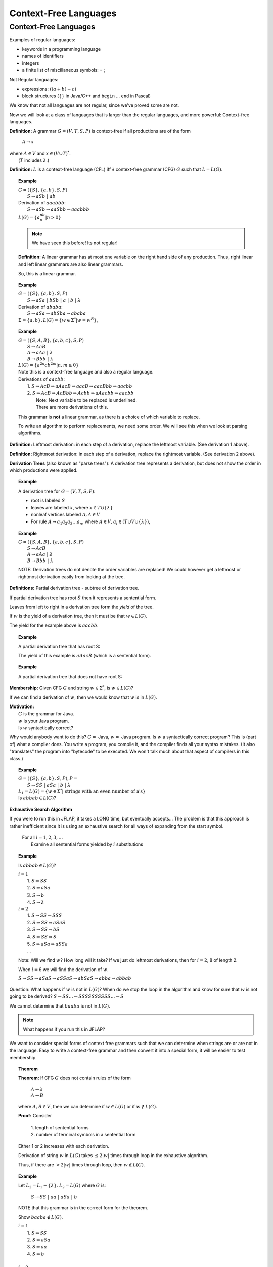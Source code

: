 .. This file is part of the OpenDSA eTextbook project. See
.. http://algoviz.org/OpenDSA for more details.
.. Copyright (c) 2012-2016 by the OpenDSA Project Contributors, and
.. distributed under an MIT open source license.

.. avmetadata::
   :author: Susan Rodger, Cliff Shaffer, and Mostafa Mohammed
   :requires: Deterministic Finite Automata
   :satisfies: Context-Free Languages
   :topic: Finite Automata

Context-Free Languages
======================

Context-Free Languages
----------------------
Examples of regular languages:

* keywords in a programming language
* names of identifiers
* integers
* a finite list of miscillaneous symbols: = \  ;

Not Regular languages:

* expressions: :math:`((a + b) - c)`
* block structures (:math:`\{\}` in Java/C++ and ``begin`` ... ``end`` in Pascal)

We know that not all languages are not regular, since we've proved
some are not.

Now we will look at a class of languages that is larger than the
regular languages, and more powerful: Context-free languages.

**Definition:** A grammar :math:`G = (V, T, S, P)` is
context-free if all productions are of the form

   | :math:`A \rightarrow x`

| where :math:`A \in V` and :math:`x \in (V \cup T)^*`.
|    (:math:`T` includes :math:`\lambda`.)

**Definition:** :math:`L` is a context-free language (CFL) iff
:math:`\exists` context-free grammar (CFG) :math:`G` such that
:math:`L = L(G)`.

.. topic:: Example

   | :math:`G =(\{S\}, \{a, b\}, S, P)`
   |   :math:`S \rightarrow aSb\ |\ ab`
   | Derivation of :math:`aaabbb`:
   |   :math:`S \Rightarrow aSb \Rightarrow aaSbb \Rightarrow aaabbb`
   | :math:`L(G) = \{a^nb^n | n > 0\}`

   .. note::

      We have seen this before! Its not regular!

   **Definition:** A linear grammar has at most one variable on the
   right hand side of any production.
   Thus, right linear and left linear grammars are also linear grammars.

   So, this is a linear grammar.

.. topic:: Example

   | :math:`G = (\{S\}, \{a, b\}, S, P)`
   |   :math:`S \rightarrow aSa\ |\ bSb\ |\ a\ |\ b\ |\ \lambda`

   | Derivation of :math:`ababa`:
   |   :math:`S \Rightarrow aSa \Rightarrow abSba \Rightarrow ababa`

   | :math:`\Sigma = \{a, b\}, L(G) = \{w \in {\Sigma}^{*} | w=w^R\}`,


.. topic:: Example

   | :math:`G = (\{S, A, B\}, \{a, b, c\}, S, P)`
   |   :math:`S \rightarrow AcB`
   |   :math:`A \rightarrow aAa\ |\ \lambda`
   |   :math:`B \rightarrow Bbb\ |\ \lambda`
   | :math:`L(G) = \{a^{2n}cb^{2m} | n, m \ge 0\}`

   | Note this is a context-free language and also a regular language.

   | Derivations of :math:`aacbb`:
   |    1. :math:`S \Rightarrow \underline{A}cB \Rightarrow a\underline{A}acB
                  \Rightarrow aac\underline{B} \Rightarrow aac\underline{B}bb \Rightarrow aacbb`
   |    2. :math:`S \Rightarrow Ac\underline{B} \Rightarrow Ac\underline{B}bb
                 \Rightarrow \underline{A}cbb \Rightarrow a\underline{A}acbb \Rightarrow aacbb`
   |        Note: Next variable to be replaced is underlined.
   |        There are more derivations of this.

   This grammar is **not** a linear grammar, as there is a choice of
   which variable to replace.

   To write an algorithm to perform replacements, we need some order.
   We will see this when we look at parsing algorithms.

**Definition:** Leftmost derivation: in each step of a derivation,
replace the leftmost variable. (See derivation 1 above).

**Definition:** Rightmost derivation: in each step of a derivation,
replace the rightmost variable. (See derivation 2 above).

**Derivation Trees** (also known as "parse trees"): A derivation tree
represents a derivation, but does not show the order in which
productions were applied.

.. topic:: Example

   A derivation tree for :math:`G = (V, T, S, P)`:

   * root is labeled :math:`S`
   * leaves are labeled :math:`x`, where :math:`x \in T \cup \{\lambda\}`
   * nonleaf vertices labeled :math:`A, A \in V`
   * For rule :math:`A \rightarrow a_1a_2a_3\ldots a_n`, where
     :math:`A \in V, a_i \in (T \cup V \cup \{\lambda\})`,

   .. inlineav:: mineAssigned dgm
      :links: RST/en/Jeffrey_Peng_Test/CFLnew.css
      :scripts: RST/en/Jeffrey_Peng_Test/CFLnew.js
      :align: justify



.. topic:: Example

   | :math:`G = (\{S, A, B\}, \{a, b, c\}, S, P)`
   |    :math:`S \rightarrow AcB`
   |    :math:`A \rightarrow aAa\ |\ \lambda`
   |    :math:`B \rightarrow Bbb\ |\ \lambda`

   .. inlineav:: mineAssigned2 dgm
      :links: RST/en/Jeffrey_Peng_Test/CFLnew2.css
      :scripts: RST/en/Jeffrey_Peng_Test/CFLnew2.js
      :align: justify

   NOTE: Derivation trees do not denote the order variables are
   replaced! We could however get a leftmost or rightmost derivation
   easily from looking at the tree.

.. inlineav:: ParseTree1CON ss
   :links:   AV/VisFormalLang/CFG/ParseTree1CON.css
   :scripts: AV/VisFormalLang/CFG/ParseTree1CON.js
   :output: show

**Definitions:** Partial derivation tree - subtree of derivation tree.

If partial derivation tree has root :math:`S` then it represents a
sentential form.

Leaves from left to right in a derivation tree form the *yield* of
the tree.

If :math:`w` is the yield of a derivation tree, then it must be that
:math:`w \in L(G)`.

The yield for the example above is :math:`aacbb`.

.. topic:: Example

   A partial derivation tree that has root S:

   .. odsafig:: Images/lt3ptree3.png
      :width: 200
      :align: center
      :capalign: justify
      :figwidth: 90%
      :alt: lt3ptree3

   The yield of this example is :math:`aAacB` (which is a sentential form).

.. topic:: Example

   A partial derivation tree that does not have root S:

   .. odsafig:: Images/lt3ptree4.png
      :width: 130
      :align: center
      :capalign: justify
      :figwidth: 90%
      :alt: lt3ptree4

**Membership:** Given CFG :math:`G` and string :math:`w \in \Sigma^*`,
is :math:`w \in L(G)`?

If we can find a derivation of :math:`w`, then we would know that
:math:`w` is in :math:`L(G)`.

| **Motivation:**
|    :math:`G` is the grammar for Java.
|    :math:`w` is your Java program.
|    Is :math:`w` syntactically correct?

Why would anybody want to do this? :math:`G =` Java,
:math:`w =` Java program.
Is :math:`w` a syntactically correct program?
This is (part of) what a compiler does.
You write a program, you compile it, and the compiler finds all your
syntax mistakes.
(It also "translates" the program into "bytecode" to be
executed.
We won't talk much about that aspect of compilers in this class.)

.. topic:: Example

   | :math:`G = (\{S\}, \{a, b\}, S, P), P =`
   |    :math:`S \rightarrow SS\ |\ aSa\ |\ b\ |\ \lambda`

   | :math:`L_1 = L(G) = \{w \in \Sigma^* |\ \mbox{strings with an even number of a's}\}`

   | Is :math:`abbab \in L(G)`?


**Exhaustive Search Algorithm**

If you were to run this in JFLAP, it takes a LONG time, but eventually
accepts... The problem is that this approach is rather inefficient
since it is using an exhaustive search for all ways of expanding from
the start symbol.

   | For all :math:`i = 1, 2, 3, \ldots`
   |    Examine all sentential forms yielded by :math:`i` substitutions

.. topic:: Example

   Is :math:`abbab \in L(G)`?

   | :math:`i = 1`
   |   1. :math:`S \Rightarrow SS`
   |   2. :math:`S \Rightarrow aSa`
   |   3. :math:`S \Rightarrow b`
   |   4. :math:`S \Rightarrow \lambda`
   | :math:`i=2`
   |   1. :math:`S \Rightarrow SS \Rightarrow SSS`
   |   2. :math:`S \Rightarrow SS \Rightarrow aSaS`
   |   3. :math:`S \Rightarrow SS \Rightarrow bS`
   |   4. :math:`S \Rightarrow SS \Rightarrow S`
   |   5. :math:`S \Rightarrow aSa \Rightarrow aSSa`
   |   ...

   Note: Will we find :math:`w`? How long will it take? If we just do leftmost
   derivations, then for :math:`i = 2`, 8 of length 2.

   When :math:`i = 6` we will find the derivation of :math:`w`.

   :math:`S \Rightarrow SS \Rightarrow aSaS \Rightarrow aSSaS \Rightarrow abSaS \Rightarrow abba \Rightarrow abbab`

Question: What happens if :math:`w` is not in :math:`L(G)`?
When do we stop the loop in the algorithm and know for sure that
:math:`w` is not going to be derived?
:math:`S \Rightarrow SS ... \Rightarrow SSSSSSSSSS ... \Rightarrow S`

We cannot determine that :math:`baaba` is not in :math:`L(G)`.

.. note::

   What happens if you run this in JFLAP?

We want to consider special forms of context free grammars such that
we can determine when strings are or are not in the language.
Easy to write a context-free grammar and then convert it into
a special form, it will be easier to test membership.

.. topic:: Theorem

   **Theorem:** If CFG :math:`G` does not contain rules of the form

      | :math:`A \rightarrow \lambda`
      | :math:`A \rightarrow B`

   where :math:`A, B \in V`, then we can determine if
   :math:`w \in L(G)` or if :math:`w \not\in L(G)`.


   **Proof:** Consider

      | 1. length of sentential forms
      | 2. number of terminal symbols in a sentential form

   Either 1 or 2 increases with each derivation.

   Derivation of string :math:`w` in :math:`L(G)` takes :math:`\le 2|w|` times through loop in
   the exhaustive algorithm.

   Thus, if there are :math:`> 2|w|` times through loop, then
   :math:`w \not\in L(G)`.

.. topic:: Example

   Let :math:`L_2 = L_1 - \{\lambda\}`. :math:`L_2 = L(G)` where :math:`G` is:

      :math:`S \rightarrow SS\ |\ aa\ |\ aSa\ |\ b`

   NOTE that this grammar is in the correct form for the theorem.

   Show :math:`baaba \not\in  L(G)`.

   | :math:`i = 1`
   |   1. :math:`S \Rightarrow SS`
   |   2. :math:`S \Rightarrow aSa`
   |   3. :math:`S \Rightarrow aa`
   |   4. :math:`S \Rightarrow b`
   |
   | :math:`i = 2`
   |   1. :math:`S \Rightarrow SS \Rightarrow SSS`
   |   2. :math:`S \Rightarrow SS \Rightarrow aSaS`
   |   3. :math:`S \Rightarrow SS \Rightarrow aaS`
   |   4. :math:`S \Rightarrow SS \Rightarrow bS`
   |   5. :math:`S \Rightarrow aSa \Rightarrow aSSa`
   |   6. :math:`S \Rightarrow aSa \Rightarrow aaSaa`
   |   7. :math:`S \Rightarrow aSa \Rightarrow aaaa`
   |   8. :math:`S \Rightarrow aSa \Rightarrow aba`

   With each substitution, either there is at least one more
   terminal or the length of the sentential form has increased.

   So after we process the loop for :math:`i = 10`, we can conclude
   that :math:`baaba` is not in :math:`L(G)`.

Next chapter, we will learn methods for taking a grammar and
transforming it into an equivalent (or almost equivalent) grammar.
We will see that some ways of writing a grammar for a language are
better than others, in terms of our ability to write practical
algorithms for solving the membership problem.
For now, here is another form that will make membership testing easier.

**Definition:** Simple grammar (or s-grammar) has all productions
of the form:

   | :math:`A \rightarrow ax`

where :math:`A \in V`, :math:`a \in T`, and :math:`x \in V^*` AND any
pair :math:`(A, a)` can occur in at most one rule.

If you use the exhaustive search method to ask if :math:`w \in L(G)`,
where :math:`G` is an s-grammar, the number of terminals increases with
each step.

Ambiguity
~~~~~~~~~

**Definition:** A CFG :math:`G` is ambiguous if :math:`\exists` some
:math:`w \in L(G)` which has two distinct derivation trees.


.. topic:: Example

   Expression grammar

   :math:`G = (\{E, I\}, \{a, b, +, *, (, )\}, E, P), P =`

      | :math:`E \rightarrow E+E\ |\ E*E\ |\ (E)\ |\ I`
      | :math:`I \rightarrow a\ |\ b`

   Derivation of :math:`a+b*a` is:

      | :math:`E \Rightarrow \underline{E}+E \Rightarrow \underline{I}+E
               \Rightarrow a+\underline{E} \Rightarrow a+\underline{E}*E
               \Rightarrow a+\underline{I}*E \Rightarrow a+b*\underline{E}
               \Rightarrow a+b*\underline{I} \Rightarrow a+b*a`

   Corresponding derivation tree is:

   .. odsafig:: Images/lt4ptree1.png
      :width: 200
      :align: center
      :capalign: justify
      :figwidth: 90%
      :alt: lt4ptree1

   Derivation trees of expressions are evaluated bottom up. So if
   :math:`a = 2` and :math:`b = 4`, then the "result" of this
   expression is :math:`2+(4*2) = 10`.


   Another derivation of :math:`a+b*a` is:

      | :math:`E \Rightarrow \underline{E}*E \Rightarrow \underline{E}+E*E
               \Rightarrow \underline{I}+E*E \Rightarrow a+\underline{E}*E
               \Rightarrow a+\underline{I}*E \Rightarrow a+b*\underline{E}
               \Rightarrow a+b*\underline{I} \Rightarrow a+b*a`

   Corresponding derivation tree is:

   .. odsafig:: Images/lt4ptree2.png
      :width: 200
      :align: center
      :capalign: justify
      :figwidth: 90%
      :alt: lt4ptree2

   If :math:`a = 2` and :math:`b = 4`, then the "result" of this
   expression is :math:`(2+4)*2 = 12`.

   There are two distinct derivation trees for the same string. Thus the
   grammar is ambiguous. The string can have different meanings depending
   on which way it is interpreted.

   If :math:`G` is a grammar for Java programs and :math:`w` is Bob's
   Java program, he doesn't want one compiler to give one meaning to
   his program and another compiler to interpret his program
   differently. Disaster!

.. topic:: Example

   Rewrite the grammar as an unambiguous grammar. (Specifically, with the
   meaning that multiplication has higher precedence than addition.)


      | :math:`E \rightarrow E+T\ |\ T`
      | :math:`T \rightarrow T*F\ |\ F`
      | :math:`F \rightarrow I\ |\ (E)`
      | :math:`I \rightarrow a\ |\ b`

   There is only one derivation tree for :math:`a+b*a`:

   .. odsafig:: Images/lt4ptree3.png
      :width: 200
      :align: center
      :capalign: justify
      :figwidth: 90%
      :alt: lt4ptree3

   Try to get a derivation tree with the other meaning of :math:`a+b*c`, when
   :math:`*` is closer to the root of the tree.

   :math:`E \Rightarrow T \Rightarrow T*F ...`
   Then the only way to include a ":math:`+`"
   before the multiplication is if the addition is enclosed in
   parenthesis. Thus, there is only one meaning that is accepted.

.. inlineav:: ParseTreeForExpCON ss
   :links:   AV/VisFormalLang/CFG/ParseTreeForExpCON.css
   :scripts: AV/VisFormalLang/CFG/ParseTreeForExpCON.js
   :output: show

**Definition:** If :math:`L` is CFL and :math:`G` is an unambiguous
CFG such that :math:`L = L(G)`, then :math:`L` is unambiguous.

.. note::

   Why are we studying CFL? Because we want to be able to represent
   syntactically correct programs.

**Backus-Naur Form** of a grammar:

   | Nonterminals are enclosed in brackets :math:`<>`
   | For ":math:`\rightarrow`" use instead ":math:`::=`"

**Sample C++ Program:**::

   main () {
     int a;     int b;   int sum;
     a = 40;    b = 6;   sum = a + b;
     cout << "sum is "<< sum << endl;
   }


**"Attempt" to write a CFG for C++ in BNF**
(Note: :math:`<\mbox{program}>` is start symbol of grammar.)

.. math::

   \begin{eqnarray*}
   <\mbox{program}> &::=& \mbox{main} ()\ <\mbox{block}>\\
   <\mbox{block}>   &::=& \{\ <\mbox{stmt-list}>\ \}\\
   <\mbox{stmt-list}> &::=& <\mbox{stmt}>\ |\ <\mbox{stmt}>\ <\mbox{stmt-list}>\ |\ <\mbox{decl}>\ |\ <\mbox{decl}> <\mbox{stmt-list}> \\
   <\mbox{decl}>  &::=& \mbox{int}\ <\mbox{id}>\ ;\ |\ \mbox{double}\ <\mbox{id}>\ ; \\
   <\mbox{stmt}>  &::=& <\mbox{asgn-stmt}>\ |\ <\mbox{cout-stmt}>\\
   <\mbox{asgn-stmt}>  &::=& <\mbox{id}>\ =\ <\mbox{expr}>\ ;\\
   <\mbox{expr}>  &::=& <\mbox{expr}>\ +\ <\mbox{expr}>\ |\ <\mbox{expr}>\ *\ <\mbox{expr}>\ |\ (\ <\mbox{expr}>\ )\ |\ <\mbox{id}>\\
   <\mbox{cout-stmt}>  &::=& \mbox{cout}\ <\mbox{out-list}>\\
   \end{eqnarray*}

etc., Must expand all nonterminals!

So a derivation of the program test would look like:

.. math::

   <\mbox{program}> &\Rightarrow&\ \mbox{main} ()\ <\mbox{block}> \\
                    &\Rightarrow&\ \mbox{main} ()\ \{\ <\mbox{stmt-list}>\ \} \\
                    &\Rightarrow&\ \mbox{main} ()\ \{\ <\mbox{decl}>\ <\mbox{stmt-list}>\ \} \\
                    &\Rightarrow&\ \mbox{main} ()\ \{\ \mbox{int}\ <\mbox{id}>\ <\mbox{stmt-list}>\ \} \\
                    &\Rightarrow&\ \mbox{main} ()\ \{\ \mbox{int}\ \mbox{a}\ <\mbox{stmt-list}>\ \} \\
                    &\stackrel{*}{\Rightarrow}&\ \mbox{complete C++ program}

**More on CFG for C++**

Last time we "attempted" to write a CFG for C++,
it is possible to write a CFG that recognizes all syntactically
correct C++ programs, but there is a problem that the CFG
also accepts incorrect programs.
For example, it can't recognize that it is an error to declare the
same variable twice, once as an integer and once as a char.

We can write a CFG :math:`G` such that :math:`L(G) = \{ \mbox{syntactically correct C++ programs} \}`.

But note that :math:`\{ \mbox{semantically correct C++ programs} \} \subset L(G)`.

Another example: Can't recognize if formal parameters match actual parameters in number
and type:

   | declare: int Sum(int a, int b, int c) ...
   | call: newsum = Sum(x,y);

